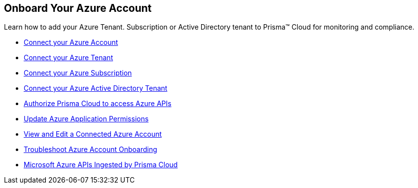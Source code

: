 [#id51ddadea-1bfb-4571-8430-91a1f54673d2]
== Onboard Your Azure Account
Learn how to add your Azure Tenant. Subscription or Active Directory tenant to Prisma™ Cloud for monitoring and compliance.


* xref:connect-azure-account.adoc[Connect your Azure Account]

* xref:connect-azure-tenant.adoc[Connect your Azure Tenant]

* xref:connect-azure-subscription.adoc[Connect your Azure Subscription]

* xref:connect-azure-active-directory.adoc[Connect your Azure Active Directory Tenant]

* xref:authorize-prisma-cloud.adoc[Authorize Prisma Cloud to access Azure APIs]

* xref:update-azure-application-permissions.adoc[Update Azure Application Permissions]

* xref:edit-onboarded-account.adoc[View and Edit a Connected Azure Account]

* xref:troubleshoot-azure-account-onboarding.adoc[Troubleshoot Azure Account Onboarding] 

* xref:microsoft-azure-apis-ingested-by-prisma-cloud.adoc#idc4e0a68d-4486-478b-9a1f-bbf8f6d8f905[Microsoft Azure APIs Ingested by Prisma Cloud] 




